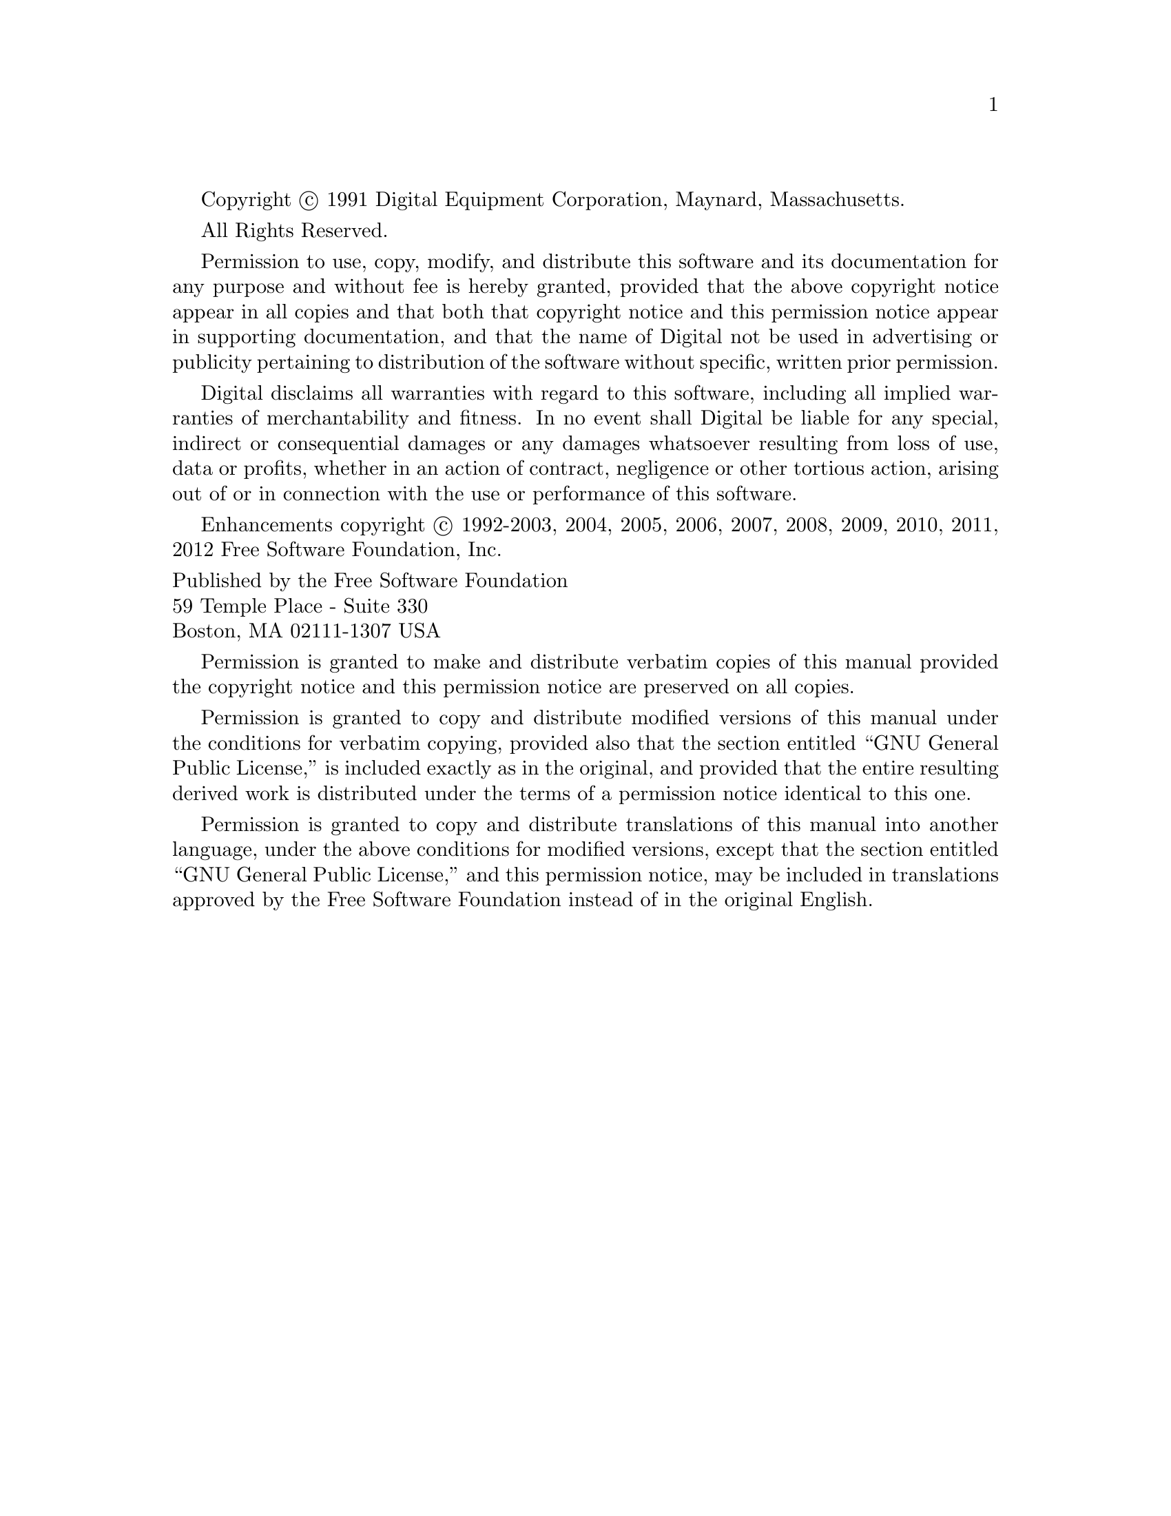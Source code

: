 
@setfilename copyright.info

Copyright @copyright{} 1991 Digital Equipment Corporation, Maynard, Massachusetts.

All Rights Reserved.

Permission to use, copy, modify, and distribute this software and its
documentation for any purpose and without fee is hereby granted,
provided that the above copyright notice appear in all copies and that
both that copyright notice and this permission notice appear in
supporting documentation, and that the name of Digital not be
used in advertising or publicity pertaining to distribution of the
software without specific, written prior permission.

Digital disclaims all warranties with regard to this software, including
all implied warranties of merchantability and fitness.  In no event shall
Digital be liable for any special, indirect or consequential damages or
any damages whatsoever resulting from loss of use, data or profits,
whether in an action of contract, negligence or other tortious action,
arising out of or in connection with the use or performance of this
software.

Enhancements copyright @copyright{} 1992-2003, 2004, 2005, 2006, 2007,
2008, 2009, 2010, 2011, 2012 Free Software Foundation, Inc.

@format
Published by the Free Software Foundation
59 Temple Place - Suite 330
Boston, MA 02111-1307 USA
@end format

Permission is granted to make and distribute verbatim copies of
this manual provided the copyright notice and this permission notice
are preserved on all copies.

@ignore
Permission is granted to process this file through Tex and print the
results, provided the printed document carries copying permission
notice identical to this one except for the removal of this paragraph
(this paragraph not being relevant to the printed manual).

@end ignore
Permission is granted to copy and distribute modified versions of this
manual under the conditions for verbatim copying, provided also that the
section entitled ``GNU General Public License,''
is included exactly as in the original, and provided that the entire
resulting derived work is distributed under the terms of a permission
notice identical to this one.

Permission is granted to copy and distribute translations of this manual
into another language, under the above conditions for modified versions,
except that the section entitled ``GNU General Public License,''
and this permission notice, may be included in translations approved by
the Free Software Foundation instead of in the original English.
